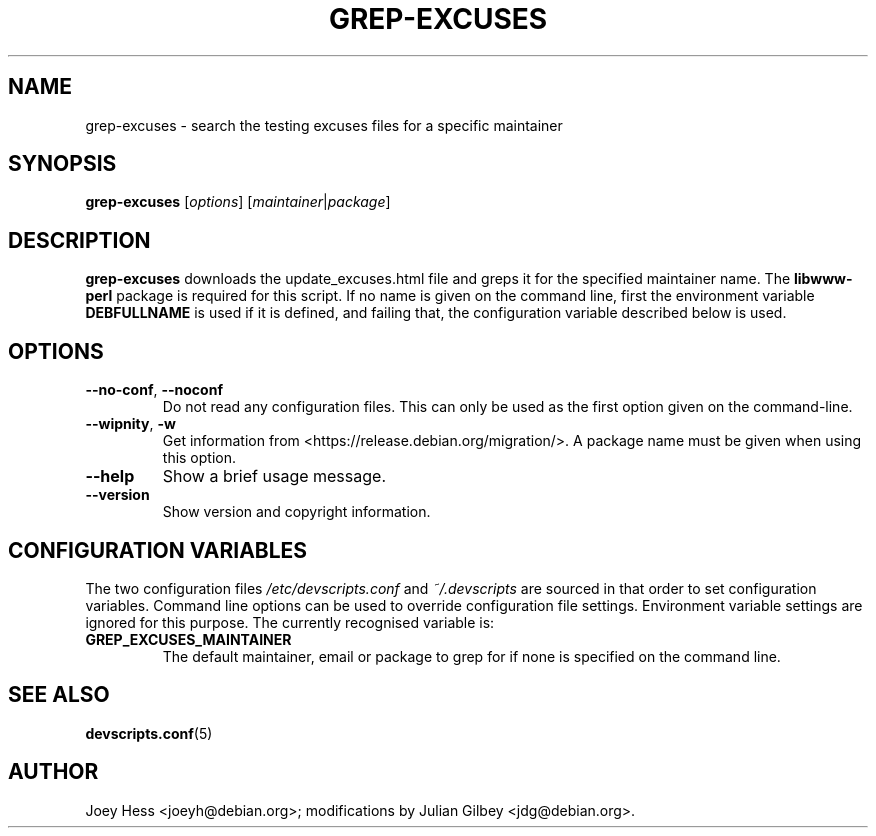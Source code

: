 .TH GREP-EXCUSES 1 "Debian Utilities" "DEBIAN" \" -*- nroff -*-
.SH NAME
grep-excuses \- search the testing excuses files for a specific maintainer
.SH SYNOPSIS
\fBgrep-excuses\fR [\fIoptions\fR] [\fImaintainer\fR|\fIpackage\fR]
.SH DESCRIPTION
\fBgrep-excuses\fR downloads the update_excuses.html file and greps it
for the specified maintainer name.  The \fBlibwww-perl\fR package is
required for this script.  If no name is given on the command line,
first the environment variable \fBDEBFULLNAME\fR is used if it is
defined, and failing that, the configuration variable described below
is used.
.SH OPTIONS
.TP
\fB\-\-no-conf\fR, \fB\-\-noconf\fR
Do not read any configuration files.  This can only be used as the
first option given on the command-line.
.TP
\fB\-\-wipnity\fR, \fB\-w\fR
Get information from <https://release.debian.org/migration/>.  A package name
must be given when using this option.
.TP
.B \-\-help
Show a brief usage message.
.TP
.B \-\-version
Show version and copyright information.
.SH "CONFIGURATION VARIABLES"
The two configuration files \fI/etc/devscripts.conf\fR and
\fI~/.devscripts\fR are sourced in that order to set configuration
variables.  Command line options can be used to override configuration
file settings.  Environment variable settings are ignored for this
purpose.  The currently recognised variable is:
.TP
.B GREP_EXCUSES_MAINTAINER
The default maintainer, email or package to grep for if none is
specified on the command line.
.SH "SEE ALSO"
.BR devscripts.conf (5)
.SH AUTHOR
Joey Hess <joeyh@debian.org>;
modifications by Julian Gilbey <jdg@debian.org>.
